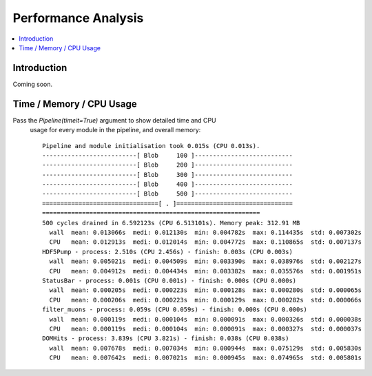 Performance Analysis
====================


.. contents:: :local:


Introduction
------------
Coming soon.


Time / Memory / CPU Usage 
--------------------------

Pass the `Pipeline(timeit=True)` argument to show detailed time and CPU
 usage for every module in the pipeline, and overall memory::

  Pipeline and module initialisation took 0.015s (CPU 0.013s).
  --------------------------[ Blob     100 ]---------------------------
  --------------------------[ Blob     200 ]---------------------------
  --------------------------[ Blob     300 ]---------------------------
  --------------------------[ Blob     400 ]---------------------------
  --------------------------[ Blob     500 ]---------------------------
  ================================[ . ]================================
  ============================================================
  500 cycles drained in 6.592123s (CPU 6.513101s). Memory peak: 312.91 MB
    wall  mean: 0.013066s  medi: 0.012130s  min: 0.004782s  max: 0.114435s  std: 0.007302s
    CPU   mean: 0.012913s  medi: 0.012014s  min: 0.004772s  max: 0.110865s  std: 0.007137s
  HDF5Pump - process: 2.510s (CPU 2.456s) - finish: 0.003s (CPU 0.003s)
    wall  mean: 0.005021s  medi: 0.004509s  min: 0.003390s  max: 0.038976s  std: 0.002127s
    CPU   mean: 0.004912s  medi: 0.004434s  min: 0.003382s  max: 0.035576s  std: 0.001951s
  StatusBar - process: 0.001s (CPU 0.001s) - finish: 0.000s (CPU 0.000s)
    wall  mean: 0.000205s  medi: 0.000223s  min: 0.000128s  max: 0.000280s  std: 0.000065s
    CPU   mean: 0.000206s  medi: 0.000223s  min: 0.000129s  max: 0.000282s  std: 0.000066s
  filter_muons - process: 0.059s (CPU 0.059s) - finish: 0.000s (CPU 0.000s)
    wall  mean: 0.000119s  medi: 0.000104s  min: 0.000091s  max: 0.000326s  std: 0.000038s
    CPU   mean: 0.000119s  medi: 0.000104s  min: 0.000091s  max: 0.000327s  std: 0.000037s
  DOMHits - process: 3.839s (CPU 3.821s) - finish: 0.038s (CPU 0.038s)
    wall  mean: 0.007678s  medi: 0.007034s  min: 0.000944s  max: 0.075129s  std: 0.005830s
    CPU   mean: 0.007642s  medi: 0.007021s  min: 0.000945s  max: 0.074965s  std: 0.005801s

